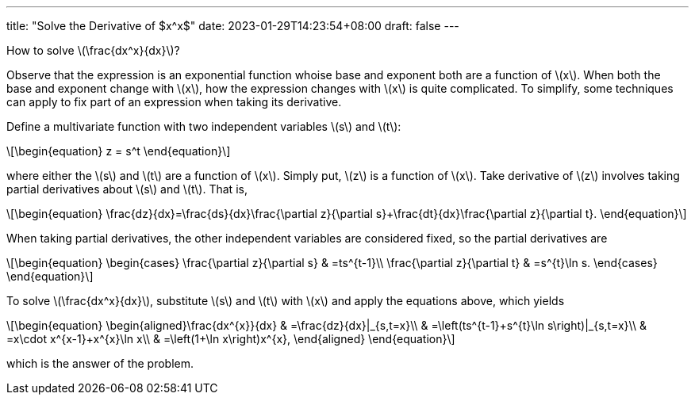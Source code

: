 ---
title: "Solve the Derivative of $x^x$"
date: 2023-01-29T14:23:54+08:00
draft: false
---

:stem: latexmath
:eqnums:

How to solve stem:[\frac{dx^x}{dx}]?

Observe that the expression is an exponential function whoise base and exponent both are a function of stem:[x]. When both the base and exponent change with stem:[x], how the expression changes with stem:[x] is quite complicated. To simplify, some techniques can apply to fix part of an expression when taking its derivative.

Define a multivariate function with two independent variables stem:[s] and stem:[t]:
[stem]
++++
\begin{equation}
z = s^t
\end{equation}
++++
where either the stem:[s] and stem:[t] are a function of stem:[x]. Simply put, stem:[z] is a function of stem:[x]. Take derivative of stem:[z] involves taking partial derivatives about stem:[s] and stem:[t]. That is, 
[stem]
++++
\begin{equation}
\frac{dz}{dx}=\frac{ds}{dx}\frac{\partial z}{\partial s}+\frac{dt}{dx}\frac{\partial z}{\partial t}.
\end{equation}
++++
When taking partial derivatives, the other independent variables are considered fixed, so the partial derivatives are
[stem]
++++
\begin{equation}
\begin{cases}
\frac{\partial z}{\partial s} & =ts^{t-1}\\
\frac{\partial z}{\partial t} & =s^{t}\ln s.
\end{cases}
\end{equation}
++++
To solve stem:[\frac{dx^x}{dx}], substitute stem:[s] and stem:[t] with stem:[x] and apply the equations above, which yields
[stem]
++++
\begin{equation}
\begin{aligned}\frac{dx^{x}}{dx} & =\frac{dz}{dx}|_{s,t=x}\\
 & =\left(ts^{t-1}+s^{t}\ln s\right)|_{s,t=x}\\
 & =x\cdot x^{x-1}+x^{x}\ln x\\
 & =\left(1+\ln x\right)x^{x},
\end{aligned}
\end{equation}
++++
which is the answer of the problem.
